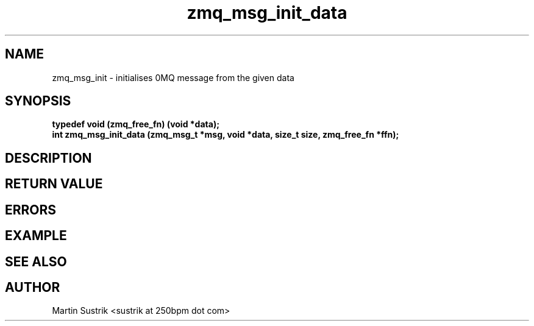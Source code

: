 .TH zmq_msg_init_data 3 "" "(c)2007-2009 FastMQ Inc." "0MQ User Manuals"
.SH NAME
zmq_msg_init \- initialises 0MQ message from the given data
.SH SYNOPSIS
.nf
.B typedef void (zmq_free_fn) (void *data);
.B int zmq_msg_init_data (zmq_msg_t *msg, void *data, size_t size, zmq_free_fn *ffn);
.fi
.SH DESCRIPTION
.SH RETURN VALUE
.SH ERRORS
.SH EXAMPLE
.SH SEE ALSO
.SH AUTHOR
Martin Sustrik <sustrik at 250bpm dot com>
